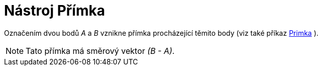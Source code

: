 = Nástroj Přímka
:page-en: tools/Line_Tool
ifdef::env-github[:imagesdir: /cs/modules/ROOT/assets/images]

Označením dvou bodů _A_ a _B_ vznikne přímka procházející těmito body (viz také příkaz
xref:/commands/Primka.adoc[Primka] ).

[NOTE]
====

Tato přímka má směrový vektor _(B - A)_.

====
